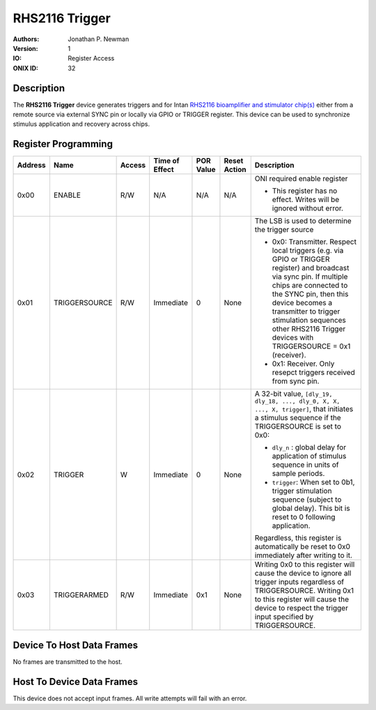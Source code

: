 .. _onidatasheet_rhs2116trigger:

RHS2116 Trigger
###########################################
:Authors: Jonathan P. Newman
:Version: 1
:IO: Register Access
:ONIX ID: 32

Description
*******************************************
The **RHS2116 Trigger** device generates triggers and for Intan `RHS2116
bioamplifier and stimulator chip(s)
<https://intantech.com/files/Intan_RHS2116_datasheet.pdf>`__ either from a
remote source via external SYNC pin or locally via GPIO or TRIGGER register.
This device can be used to synchronize stimulus application and recovery across
chips.

.. _onidatasheet_rhs2116trigger_reg:

Register Programming
*******************************************

.. list-table::
    :widths: auto
    :header-rows: 1

    * - Address
      - Name
      - Access
      - Time of Effect
      - POR Value
      - Reset Action
      - Description

    * - 0x00
      - ENABLE
      - R/W
      - N/A
      - N/A
      - N/A
      - ONI required enable register

        * This register has no effect. Writes will be ignored without error.

    * - 0x01
      - TRIGGERSOURCE
      - R/W
      - Immediate
      - 0
      - None
      - The LSB is used to determine the trigger source

        * 0x0: Transmitter. Respect local triggers (e.g. via GPIO or TRIGGER
          register) and broadcast via sync pin. If multiple chips are connected
          to the SYNC pin, then this device becomes a transmitter to trigger
          stimulation sequences other RHS2116 Trigger devices with
          TRIGGERSOURCE = 0x1 (receiver).
        * 0x1: Receiver. Only resepct triggers received from sync pin.

    * - 0x02
      - TRIGGER
      - W
      - Immediate
      - 0
      - None
      - A 32-bit value, ``[dly_19, dly_18, ..., dly_0, X, X, ..., X, trigger]``, that initiates a stimulus sequence if the
        TRIGGERSOURCE is set to 0x0:

        - ``dly_n`` : global delay for application of stimulus sequence in units
          of sample periods.
        - ``trigger``: When set to 0b1, trigger stimulation sequence
          (subject to global delay). This bit is reset to 0 following application.

        Regardless, this register is automatically be reset to 0x0 immediately
        after writing to it.

    * - 0x03
      - TRIGGERARMED
      - R/W
      - Immediate
      - 0x1
      - None
      - Writing 0x0 to this register will cause the device to ignore all trigger
        inputs regardless of TRIGGERSOURCE. Writing 0x1 to this register will
        cause the device to respect the trigger input specified by
        TRIGGERSOURCE.


Device To Host Data Frames
******************************************
No frames are transmitted to the host.

Host To Device Data Frames
******************************************
This device does not accept input frames. All write attempts will fail with an
error.

